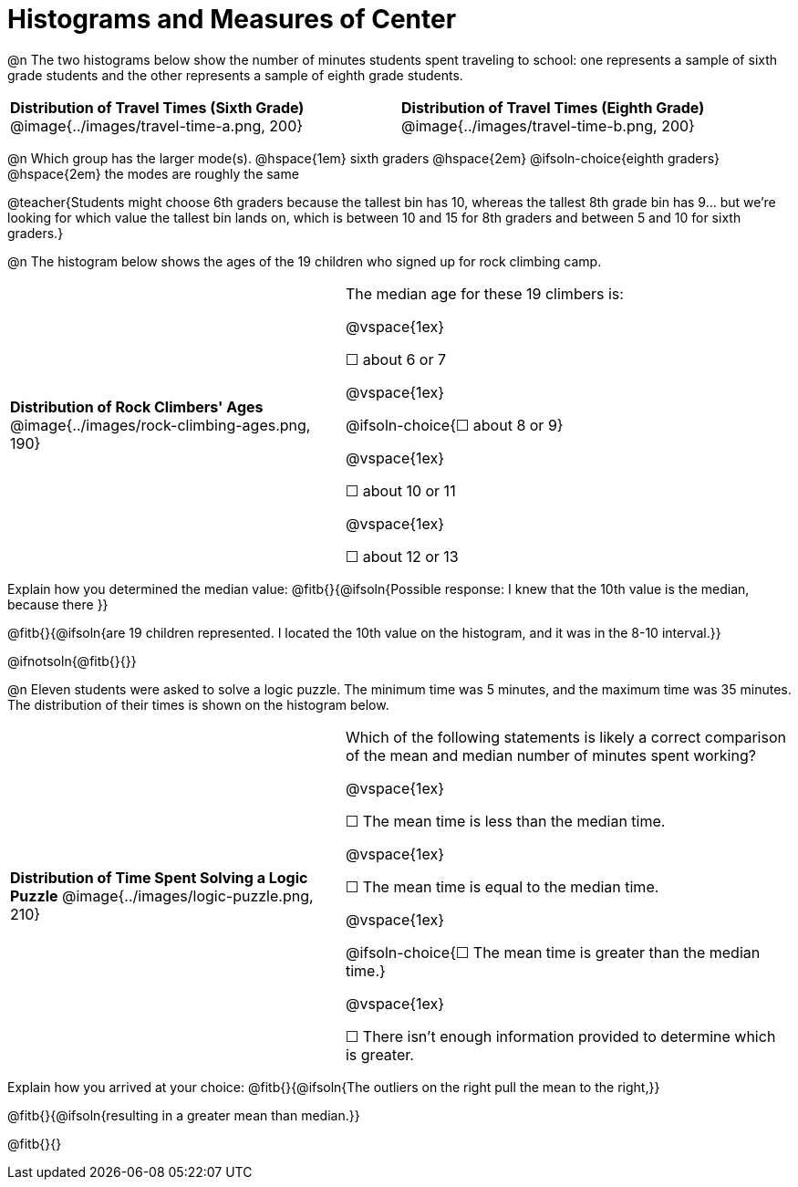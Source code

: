 = Histograms and Measures of Center

@n The two histograms below show the number of minutes students spent traveling to school: one represents a sample of sixth grade students and the other represents a sample of eighth grade students.

[cols="^1a,^1a"]
|===
| *Distribution of Travel Times (Sixth Grade)*
  @image{../images/travel-time-a.png, 200}
| *Distribution of Travel Times (Eighth Grade)*
  @image{../images/travel-time-b.png, 200}
|===

@n Which group has the larger mode(s). @hspace{1em} sixth graders @hspace{2em} @ifsoln-choice{eighth graders} @hspace{2em} the modes are roughly the same

@teacher{Students might choose 6th graders because the tallest bin has 10, whereas the tallest 8th grade bin has 9... but we're looking for which value the tallest bin lands on, which is between 10 and 15 for 8th graders and between 5 and 10 for sixth graders.}

@n The histogram below shows the ages of the 19 children who signed up for rock climbing camp.

[cols="^3a,<4a"]
|===
| *Distribution of Rock Climbers' Ages*
@image{../images/rock-climbing-ages.png, 190}
| The median age for these 19 climbers is:

@vspace{1ex}

&#9744; about 6 or 7

@vspace{1ex}

@ifsoln-choice{&#9744; about 8 or 9}

@vspace{1ex}

&#9744; about 10 or 11

@vspace{1ex}

&#9744; about 12 or 13
|===

Explain how you determined the median value: @fitb{}{@ifsoln{Possible response: I knew that the 10th value is the median, because there }}

@fitb{}{@ifsoln{are 19 children represented. I located the 10th value on the histogram, and it was in the 8-10 interval.}}

@ifnotsoln{@fitb{}{}}


@n Eleven students were asked to solve a logic puzzle. The minimum time was 5 minutes, and the maximum time was 35 minutes. The distribution of their times is shown on the histogram below.


[cols="^3a,<4a"]
|===
| *Distribution of Time Spent Solving a Logic Puzzle*
@image{../images/logic-puzzle.png, 210}
| Which of the following statements is likely a correct comparison of the mean and median number of minutes spent working?

@vspace{1ex}

&#9744; The mean time is less than the median time.

@vspace{1ex}

&#9744; The mean time is equal to the median time.

@vspace{1ex}

@ifsoln-choice{&#9744; The mean time is greater than the median time.}

@vspace{1ex}

&#9744; There isn't enough information provided to determine which is greater.
|===

Explain how you arrived at your choice: @fitb{}{@ifsoln{The outliers on the right pull the mean to the right,}}

@fitb{}{@ifsoln{resulting in a greater mean than median.}}

@fitb{}{}


